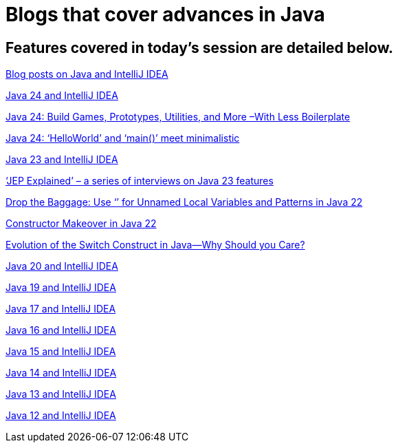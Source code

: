 = Blogs that cover advances in Java

== Features covered in today's session are detailed below.


link:https://blog.jetbrains.com/author/malagupta/[Blog posts on Java and IntelliJ IDEA]

link:https://blog.jetbrains.com/idea/2025/03/java-24-and-intellij-idea/[Java 24 and IntelliJ IDEA]

link:https://blog.jetbrains.com/idea/2025/02/java-24-build-games-prototypes-utilities-and-more-with-less-boilerplate/[Java 24: Build Games, Prototypes, Utilities, and More –With Less Boilerplate]

link:https://blog.jetbrains.com/idea/2024/02/helloworld-and-main-meet-minimalistic/[Java 24: ‘HelloWorld’ and ‘main()’ meet minimalistic]

link:https://blog.jetbrains.com/idea/2024/09/java-23-and-intellij-idea/[Java 23 and IntelliJ IDEA]

link:https://blog.jetbrains.com/idea/2024/09/jep-explained-a-series-of-interviews-on-java-23-features/[‘JEP Explained’ – a series of interviews on Java 23 features]

link:https://blog.jetbrains.com/idea/2024/03/drop-the-baggage-use-_-for-unnamed-local-variables-and-patterns-in-java-22/[Drop the Baggage: Use ‘_’ for Unnamed Local Variables and Patterns in Java 22]

link:https://blog.jetbrains.com/idea/2024/02/constructor-makeover-in-java-22/[Constructor Makeover in Java 22]

link:https://blog.jetbrains.com/idea/2024/01/evolution-of-the-switch-construct-in-java-why-should-you-care/[Evolution of the Switch Construct in Java—Why Should you Care?]

link:https://blog.jetbrains.com/idea/2023/03/java-20-and-intellij-idea/[Java 20 and IntelliJ IDEA]

link:https://blog.jetbrains.com/idea/2022/11/java-19-and-intellij-idea/[Java 19 and IntelliJ IDEA]

link:https//blog.jetbrains.com/idea/2021/09/java-17-and-intellij-idea/[Java 17 and IntelliJ IDEA]

link:https//blog.jetbrains.com/idea/2021/03/java-16-and-intellij-idea/[Java 16 and IntelliJ IDEA]

link:https//blog.jetbrains.com/idea/2020/09/java-15-and-intellij-idea/[Java 15 and IntelliJ IDEA]

link:https://blog.jetbrains.com/idea/2020/03/java-14-and-intellij-idea/[Java 14 and IntelliJ IDEA]

link:https://blog.jetbrains.com/idea/2019/11/java-13-and-intellij-idea/[Java 13 and IntelliJ IDEA]

link:https://blog.jetbrains.com/idea/2019/02/java-12-and-intellij-idea/[Java 12 and IntelliJ IDEA]